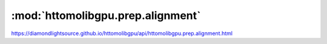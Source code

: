 .. |link_icon| unicode:: U+1F517

:mod:`httomolibgpu.prep.alignment`
==================================

https://diamondlightsource.github.io/httomolibgpu/api/httomolibgpu.prep.alignment.html



.. dropdown:: distortion_correction_proj_discorpy.yaml

    :download:`Download </../build/yaml_templates/httomolibgpu/httomolibgpu.prep.alignment/distortion_correction_proj_discorpy.yaml>`



    .. literalinclude:: /../build/yaml_templates/httomolibgpu/httomolibgpu.prep.alignment/distortion_correction_proj_discorpy.yaml